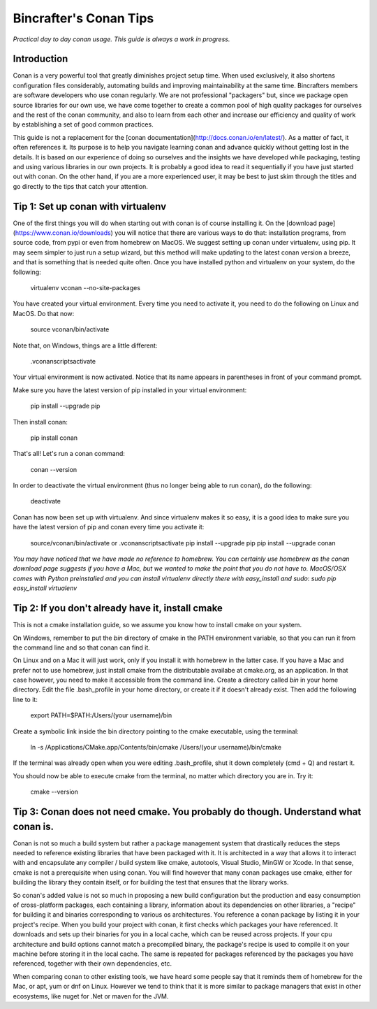 Bincrafter's Conan Tips
=======================

*Practical day to day conan usage. This guide is always a work in progress.*

Introduction
------------

Conan is a very powerful tool that greatly diminishes project setup time. When used exclusively, it also shortens configuration files considerably, automating builds and improving maintainability at the same time. Bincrafters members are software developers who use conan regularly. We are not professional "packagers" but, since we package open source libraries for our own use, we have come together to create a common pool of high quality packages for ourselves and the rest of the conan community, and also to learn from each other and increase our efficiency and quality of work by establishing a set of good common practices.

This guide is not a replacement for the [conan documentation](http://docs.conan.io/en/latest/). As a matter of fact, it often references it. Its purpose is to help you navigate learning conan and advance quickly without getting lost in the details. It is based on our experience of doing so ourselves and the insights we have developed while packaging, testing and using various libraries in our own projects. It is probably a good idea to read it sequentially if you have just started out with conan. On the other hand, if you are a more experienced user, it may be best to just skim through the titles and go directly to the tips that catch your attention.

Tip 1: Set up conan with virtualenv
-----------------------------------
One of the first things you will do when starting out with conan is of course installing it. On the [download page](https://www.conan.io/downloads) you will notice that there are various ways to do that: installation programs, from source code, from pypi or even from homebrew on MacOS. We suggest setting up conan under virtualenv, using pip. It may seem simpler to just run a setup wizard, but this method will make updating to the latest conan version a breeze, and that is something that is needed quite often. Once you have installed python and virtualenv on your system, do the following:

	virtualenv vconan --no-site-packages
	
You have created your virtual environment. Every time you need to activate it, you need to do the following on Linux and MacOS. Do that now:

	source vconan/bin/activate
	
Note that, on Windows, things are a little different:

	.\vconan\scripts\activate
	
Your virtual environment is now activated. Notice that its name appears in parentheses in front of your command prompt.

Make sure you have the latest version of pip installed in your virtual environment:

	pip install --upgrade pip
	
Then install conan:

	pip install conan
	
That's all! Let's run a conan command:

	conan --version
	
In order to deactivate the virtual environment (thus no longer being able to run conan), do the following:

	deactivate
	
Conan has now been set up with virtualenv. And since virtualenv makes it so easy, it is a good idea to make sure you have the latest version of pip and conan every time you activate it:

	source/vconan/bin/activate or .\vconan\scripts\activate
	pip install --upgrade pip
	pip install --upgrade conan

*You may have noticed that we have made no reference to homebrew. You can certainly use homebrew as the conan download page suggests if you have a Mac, but we wanted to make the point that you do not have to. MacOS/OSX comes with Python preinstalled and you can install virtualenv directly there with easy_install and sudo*: `sudo pip easy_install virtualenv`

Tip 2: If you don't already have it, install cmake
--------------------------------------------------

This is not a cmake installation guide, so we assume you know how to install cmake on your system.

On Windows, remember to put the `bin` directory of cmake in the PATH environment variable, so that you can run it from the command line and so that conan can find it.

On Linux and on a Mac it will just work, only if you install it with homebrew in the latter case. If you have a Mac and prefer not to use homebrew, just install cmake from the distributable availabe at cmake.org, as an application. In that case however, you need to make it accessible from the command line. Create a directory called `bin` in your home directory. Edit the file .bash_profile in your home directory, or create it if it doesn't already exist. Then add the following line to it:

	export PATH=$PATH:/Users/(your username)/bin
	
Create a symbolic link inside the bin directory pointing to the cmake executable, using the terminal:

	ln -s /Applications/CMake.app/Contents/bin/cmake /Users/(your username)/bin/cmake
	
If the terminal was already open when you were editing .bash_profile, shut it down completely (cmd + Q) and restart it.
	
You should now be able to execute cmake from the terminal, no matter which directory you are in. Try it:

	cmake --version
	
Tip 3: Conan does not need cmake. You probably do though. Understand what conan is.
--------------------------------------------------------------------------------------

Conan is not so much a build system but rather a package management system that drastically reduces the steps needed to reference existing libraries that have been packaged with it. It is architected in a way that allows it to interact with and encapsulate any compiler / build system like cmake, autotools, Visual Studio, MinGW or Xcode. In that sense, cmake is not a prerequisite when using conan. You will find however that many conan packages use cmake, either for building the library they contain itself, or for building the test that ensures that the library works.

So conan's added value is not so much in proposing a new build configuration but the production and easy consumption of cross-platform packages, each containing a library, information about its dependencies on other libraries, a "recipe" for building it and binaries corresponding to various os architectures. You reference a conan package by listing it in your project's recipe. When you build your project with conan, it first checks which packages your have referenced. It downloads and sets up their binaries for you in a local cache, which can be reused across projects. If your cpu architecture and build options cannot match a precompiled binary, the package's recipe is used to compile it on your machine before storing it in the local cache. The same is repeated for packages referenced by the packages you have referenced, together with their own dependencies, etc.

When comparing conan to other existing tools, we have heard some people say that it reminds them of homebrew for the Mac, or apt, yum or dnf on Linux. However we tend to think that it is more similar to package managers that exist in other ecosystems, like nuget for .Net or maven for the JVM.
